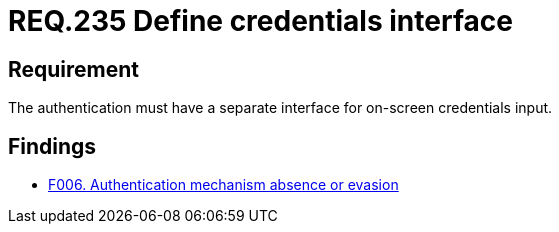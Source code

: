 :slug: rules/235/
:category: authentication
:description: This document details the security requirements and guidelines related to secure user authentication management in the organization. In this case, it is recommended that every application or system have an independent user interface for the entry of credentials.
:keywords: Authentication, Interface, Credentials, Security, Users, Requirement
:rules: yes

= REQ.235 Define credentials interface

== Requirement

The authentication must have a separate interface for on-screen credentials
input.

== Findings

* link:/web/findings/006/[F006. Authentication mechanism absence or evasion]
